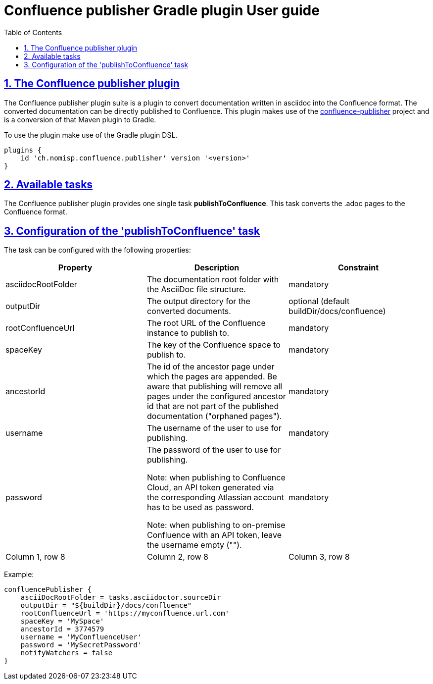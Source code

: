 = Confluence publisher Gradle plugin User guide
:doctype: book
:page-layout!:
:toc: left
:toclevels: 2
:sectanchors:
:sectlinks:
:sectnums:

== The Confluence publisher plugin
The Confluence publisher plugin suite is a plugin to convert documentation written in
asciidoc into the Confluence format.
The converted documentation can be directly published to Confluence.
This plugin makes use of the https://github.com/confluence-publisher/confluence-publisher[confluence-publisher] project
and is a conversion of that Maven plugin to Gradle.

To use the plugin make use of the Gradle plugin DSL.
[source, groovy]
----
plugins {
    id 'ch.nomisp.confluence.publisher' version '<version>'
}
----

== Available tasks
The Confluence publisher plugin provides one single task *publishToConfluence*.
This task converts the .adoc pages to the Confluence format.

== Configuration of the 'publishToConfluence' task
The task can be configured with the following properties:


|===
|Property |Description |Constraint

|asciidocRootFolder
|The documentation root folder with the AsciiDoc file structure.
|mandatory

|outputDir
|The output directory for the converted documents.
|optional (default buildDir/docs/confluence)

|rootConfluenceUrl
|The root URL of the Confluence instance to publish to.
|mandatory

|spaceKey
|The key of the Confluence space to publish to.
|mandatory

|ancestorId
|The id of the ancestor page under which the pages are appended. Be aware that publishing will remove all pages under the configured ancestor id that are not part of the published documentation ("orphaned pages").
|mandatory

|username
|The username of the user to use for publishing.
|mandatory

|password
|The password of the user to use for publishing.

Note: when publishing to Confluence Cloud, an API token generated via the corresponding Atlassian account has to be used as password.

Note: when publishing to on-premise Confluence with an API token, leave the username empty ("").
|mandatory

|Column 1, row 8
|Column 2, row 8
|Column 3, row 8
|===


Example:
[source, groovy]
----
confluencePublisher {
    asciiDocRootFolder = tasks.asciidoctor.sourceDir
    outputDir = "${buildDir}/docs/confluence"
    rootConfluenceUrl = 'https://myconfluence.url.com'
    spaceKey = 'MySpace'
    ancestorId = 3774579
    username = 'MyConfluenceUser'
    password = 'MySecretPassword'
    notifyWatchers = false
}
----
